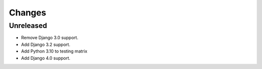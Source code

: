 Changes
=======


Unreleased
----------

- Remove Django 3.0 support.
- Add Django 3.2 support.
- Add Python 3.10 to testing matrix
- Add Django 4.0 support.
